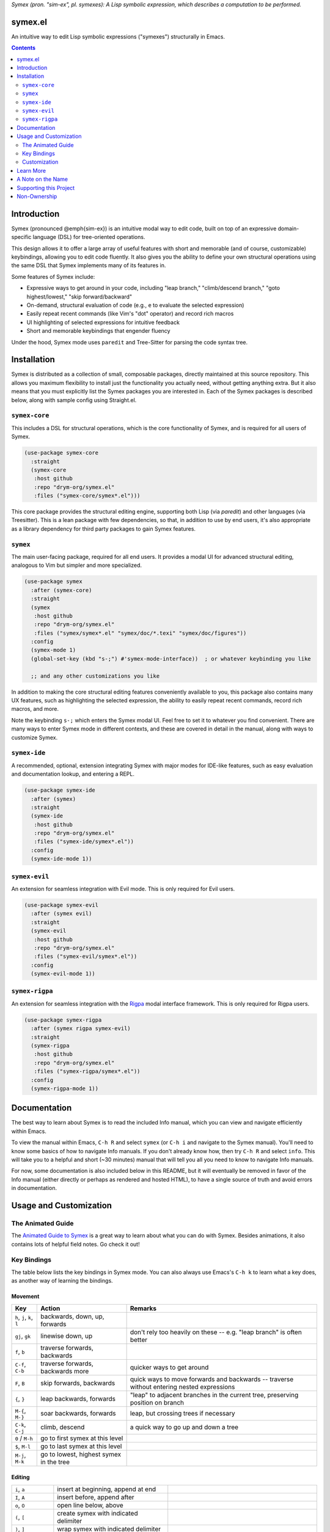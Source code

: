 .. raw:: html

  <p align="center">
    <img src="https://github.com/user-attachments/assets/5c1896bd-f3e6-49b9-b2fe-539e0b741e1a" alt="Symex logo" title="Symex logo" style="cursor:default;"/>
  </p>

*Symex (pron. "sim-ex", pl. symexes): A Lisp symbolic expression, which describes a computation to be performed.*

symex.el
========

.. image:: https://github.com/drym-org/symex.el/actions/workflows/test.yml/badge.svg
    :target: https://github.com/drym-org/symex.el/actions

An intuitive way to edit Lisp symbolic expressions ("symexes") structurally in Emacs.

.. contents:: :depth: 2

Introduction
============

Symex (pronounced @emph{sim-ex}) is an intuitive modal way to edit code, built on top of an expressive domain-specific language (DSL) for tree-oriented operations.

This design allows it to offer a large array of useful features with short and memorable (and of course, customizable) keybindings, allowing you to edit code fluently. It also gives you the ability to define your own structural operations using the same DSL that Symex implements many of its features in.

Some features of Symex include:

- Expressive ways to get around in your code, including "leap branch," "climb/descend branch," "goto highest/lowest," "skip forward/backward"
- On-demand, structural evaluation of code (e.g., ``e`` to evaluate the selected expression)
- Easily repeat recent commands (like Vim's "dot" operator) and record rich macros
- UI highlighting of selected expressions for intuitive feedback
- Short and memorable keybindings that engender fluency

Under the hood, Symex mode uses ``paredit`` and Tree-Sitter for parsing the code syntax tree.

Installation
============

Symex is distributed as a collection of small, composable packages, directly maintained at this source repository. This allows you maximum flexibility to install just the functionality you actually need, without getting anything extra. But it also means that you must explicitly list the Symex packages you are interested in. Each of the Symex packages is described below, along with sample config using Straight.el.

``symex-core``
--------------

This includes a DSL for structural operations, which is the core functionality of Symex, and is required for all users of Symex.

.. code-block:: elisp

  (use-package symex-core
    :straight
    (symex-core
     :host github
     :repo "drym-org/symex.el"
     :files ("symex-core/symex*.el")))

This core package provides the structural editing engine, supporting both Lisp (via `paredit`) and other languages (via Treesitter). This is a lean package with few dependencies, so that, in addition to use by end users, it's also appropriate as a library dependency for third party packages to gain Symex features.

``symex``
---------

The main user-facing package, required for all end users. It provides a modal UI for advanced structural editing, analogous to Vim but simpler and more specialized.

.. code-block:: elisp

  (use-package symex
    :after (symex-core)
    :straight
    (symex
     :host github
     :repo "drym-org/symex.el"
     :files ("symex/symex*.el" "symex/doc/*.texi" "symex/doc/figures"))
    :config
    (symex-mode 1)
    (global-set-key (kbd "s-;") #'symex-mode-interface))  ; or whatever keybinding you like

    ;; and any other customizations you like

In addition to making the core structural editing features conveniently available to you, this package also contains many UX features, such as highlighting the selected expression, the ability to easily repeat recent commands, record rich macros, and more.

Note the keybinding ``s-;`` which enters the Symex modal UI. Feel free to set it to whatever you find convenient. There are many ways to enter Symex mode in different contexts, and these are covered in detail in the manual, along with ways to customize Symex.

``symex-ide``
-------------

A recommended, optional, extension integrating Symex with major modes for IDE-like features, such as easy evaluation and documentation lookup, and entering a REPL.

.. code-block:: elisp

  (use-package symex-ide
    :after (symex)
    :straight
    (symex-ide
     :host github
     :repo "drym-org/symex.el"
     :files ("symex-ide/symex*.el"))
    :config
    (symex-ide-mode 1))

``symex-evil``
--------------

An extension for seamless integration with Evil mode. This is only required for Evil users.

.. code-block:: elisp

  (use-package symex-evil
    :after (symex evil)
    :straight
    (symex-evil
     :host github
     :repo "drym-org/symex.el"
     :files ("symex-evil/symex*.el"))
    :config
    (symex-evil-mode 1))

``symex-rigpa``
---------------

An extension for seamless integration with the `Rigpa <https://github.com/countvajhula/rigpa>`_ modal interface framework. This is only required for Rigpa users.

.. code-block:: elisp

  (use-package symex-rigpa
    :after (symex rigpa symex-evil)
    :straight
    (symex-rigpa
     :host github
     :repo "drym-org/symex.el"
     :files ("symex-rigpa/symex*.el"))
    :config
    (symex-rigpa-mode 1))

Documentation
=============

The best way to learn about Symex is to read the included Info manual, which you can view and navigate efficiently within Emacs.

To view the manual within Emacs, ``C-h R`` and select ``symex`` (or ``C-h i`` and navigate to the Symex manual). You'll need to know some basics of how to navigate Info manuals. If you don't already know how, then try ``C-h R`` and select ``info``. This will take you to a helpful and short (~30 minutes) manual that will tell you all you need to know to navigate Info manuals.

For now, some documentation is also included below in this README, but it will eventually be removed in favor of the Info manual (either directly or perhaps as rendered and hosted HTML), to have a single source of truth and avoid errors in documentation.

Usage and Customization
=======================

The Animated Guide
------------------

The `Animated Guide to Symex <https://countvajhula.com/2021/09/25/the-animated-guide-to-symex/>`_ is a great way to learn about what you can do with Symex. Besides animations, it also contains lots of helpful field notes. Go check it out!

Key Bindings
------------

The table below lists the key bindings in Symex mode. You can also always use Emacs's ``C-h k`` to learn what a key does, as another way of learning the bindings.

Movement
~~~~~~~~

.. list-table::
   :header-rows: 1

   * - Key
     - Action
     - Remarks

   * - ``h``, ``j``, ``k``, ``l``
     - backwards, down, up, forwards
     -

   * - ``gj``, ``gk``
     - linewise down, up
     - don't rely too heavily on these -- e.g. "leap branch" is often better

   * - ``f``, ``b``
     - traverse forwards, backwards
     -

   * - ``C-f``, ``C-b``
     - traverse forwards, backwards more
     - quicker ways to get around

   * - ``F``, ``B``
     - skip forwards, backwards
     - quick ways to move forwards and backwards -- traverse without entering nested expressions

   * - ``{``, ``}``
     - leap backwards, forwards
     - "leap" to adjacent branches in the current tree, preserving position on branch

   * - ``M-{``, ``M-}``
     - soar backwards, forwards
     - leap, but crossing trees if necessary

   * - ``C-k``, ``C-j``
     - climb, descend
     - a quick way to go up and down a tree

   * - ``0`` / ``M-h``
     - go to first symex at this level
     -

   * - ``$``, ``M-l``
     - go to last symex at this level
     -

   * - ``M-j``, ``M-k``
     - go to lowest, highest symex in the tree
     -

Editing
~~~~~~~

.. list-table::

   * - ``i``, ``a``
     - insert at beginning, append at end
     -

   * - ``I``, ``A``
     - insert before, append after
     -

   * - ``o``, ``O``
     - open line below, above
     -

   * - ``(``, ``[``
     - create symex with indicated delimiter
     -

   * - ``)``, ``]``
     - wrap symex with indicated delimiter
     -

   * - ``C-'``, ``C-,``, `````, ``C-```
     - cycle quoting, cycle unquoting, add quoting level, remove quoting level
     -

   * - ``w``, ``W``
     - wrap with parens and insert, wrap and append
     -

   * - ``x``, ``X``, ``D``
     - delete, delete backwards, delete remaining
     -

   * - ``c``, ``C``
     - change, change remaining
     -

   * - ``y``, ``Y``, ``p``, ``P``
     - yank (copy), yank remaining, paste after, paste before
     -

   * - ``C--``, ``s``
     - clear, replace/substitute
     -

   * - ``S``
     - change "surrounding" delimiter
     -

   * - ``H``, ``L``
     - move/shift symex backwards, forwards
     -

   * - ``M-H``, ``M-L``
     - move/shift symex backwards, forwards as far as possible on line or column
     - Remember that usually the Meta prefix ``M-`` means "the most" and the Shift prefix ``S-`` means an action or "to shift" in a direction

   * - ``K``
     - raise
     -

   * - ``C-S-j`` / ``C-{``, ``C-S-k`` / ``C-}``
     - emit backwards, forwards
     -

   * - ``C-S-h`` / ``C-(``, ``C-S-l`` / ``C-)``
     - capture backwards, forwards
     -

   * - ``z``, ``Z``
     - swallow head, swallow tail
     -

   * - ``|``, ``&``
     - split, join/merge
     -

   * - ``-``
     - splice
     - clip the delimiters, joining the symex to the containing expression

   * - ``>``, ``C->`` / ``C-S-o``
     - insert newline before, append newline after
     -

   * - ``<``,  ``J`` / ``C-<``
     - join with preceding line, join with next line
     -

   * - ``M-J`` / ``M-<``
     - collapse to a single line
     -

   * - ``M->``
     - unfurl across multiple lines
     -

   * - ``C-M-<``, ``C-M->``
     - collapse remaining, unfurl remaining
     -

   * - ``=``, ``<tab>``
     - tidy
     - indent and remove extraneous whitespace

   * - ``C-=``, ``C-<tab>``
     - tidy remaining
     - tidy remaining symexes at this level

   * - ``M-=`` / ``M-<tab>``
     - tidy recursively
     - tidies while traversing the symex from the highest branch to the root, for cases where a simple tidy isn't adequate

   * - ``;``, ``M-;``
     - comment out, comment out remaining
     -

Control
~~~~~~~

.. list-table::

   * - ``e``, ``E``, ``d``, ``M-e``, ``C-M-e``, ``T``
     - evaluate, evaluate remaining, evaluate definition, evaluate recursively, pretty evaluate, evaluate as "thunk"
     - ``T`` evaluates the indicated symex as if it were wrapped with parentheses, i.e. invoking it as a function, passing no arguments

   * - ``:``
     - eval-expression
     - evaluate an arbitrary expression in the minibuffer

   * - ``t``
     - switch to a scratch buffer
     -

   * - ``M``
     - display the messages buffer alongside
     -

   * - ``r``
     - go to REPL
     -

   * - ``R`` / ``X``
     - run/eval the buffer
     -

   * - ``C-;``
     - evaluate, and insert result
     -

   * - ``H-h``
     - toggle highlight
     -

   * - ``?``
     - describe / lookup documentation
     -

   * - ``<return>``
     - enter insertion state
     -

   * - ``<escape>``
     - exit
     -

Customization
-------------

Please read the manual to learn how to customize Symex.

Learn More
==========

.. raw:: html

  <p align="center">
    <img src="https://user-images.githubusercontent.com/401668/98453162-e3ca2f00-210a-11eb-8669-c1048ff4547c.jpg" width="618" height="410" alt="Symex the Squirrel" title="Symex the Squirrel" style="cursor:default;"/>
  </p>

Learn more about the implementation and see some usage examples in the video overview (given at an `Emacs SF <https://www.meetup.com/Emacs-SF/>`_ meetup in 2019):

.. raw:: html

  <p align="center">
    <a href="https://www.youtube.com/watch?v=a5s1ScTx8Zk">
      <img src="https://i.imgur.com/tk1x1p0.jpg" alt="Watch video" title="Watch video"/>
    </a>
  </p>

A Note on the Name
==================
A little while ago I was discussing Lisp syntax with `@apromessi <https://github.com/apromessi>`_:

    Me: "...And so we have these sex-puhs..."
    
    A: "Excuse me?"
    
    Me: "Oh, I mean ess expressions! It stands for symbolic expression."
    
    A: "Why not just call it sym-ex?"
    
    Me: [mindblown]
    
    A: "..."

Lisp has inherited a few oddball names from its deep prehistory, including the infamous ``car`` and ``cdr`` for the ``first`` and the ``rest`` of the `elements in a list <http://www.blogbyben.com/2011/04/best-bumper-sticker-ever.html>`_. But S-expression / sex-puh / symbolic expression are all somewhat of a mouthful too. Here are a few reasons why we might want to consider using "sym-ex" instead:

"Symbolic expression": 6 syllables, long in written form too

"S-expression": 4 syllables, I find this name confusing at least partially because it is a single-letter acronym which is unusual. In addition, it is long in written form.

"Sexpuh" / "sex-p" / "sexpr": 2 syllables, short in written form. But I mean, these are terrible.

"s-ex": Speaks for itself.

"Symex": 2 syllables, short in written form, has normal linguistic analogues like "complex/complexes," and it's fun to say! Symex also sounds like `Ibex <https://en.wikipedia.org/wiki/Ibex>`_, and that's obviously a plus.

Supporting this Project
=======================

Please make any financial contributions in one of the following ways:

- by Venmo to ``@Sid-K``
- by Paypal to skasivaj at gmail dot com

Please mention "Symex" in your message.

This project follows Attribution-Based Economics as described in `drym-org/foundation <https://github.com/drym-org/foundation>`_. Any financial contributions will be distributed to contributors and antecedents as agreed-upon in a collective process that anyone may participate in. To see the current distributions, take a look at `abe/attributions.txt <https://github.com/drym-org/symex.el/blob/main/abe/attributions.txt>`_. To see payments made into and out of the project, see the `abe <https://github.com/drym-org/symex.el/blob/main/abe/>`__ folder. If your payment is not reflected there within 3 days, or if you would prefer to, you are welcome to submit an issue or pull request to report the payment yourself -- all payments into and out of the repository are to be publicly reported (but may be anonymized if desired).

Additionally, if your voluntary payments exceed the agreed-upon "market price" of the project (see `price.txt <https://github.com/drym-org/symex.el/blob/main/abe/price.txt>`_), that additional amount will be treated as an investment, entitling you to a share in future revenues, including payments made to the project in the future or attributive revenue from other projects.

This project will distribute payments according to the ABE guidelines specified in the constitution. In particular, it may take up to 90 days to distribute the initial payments if DIA has not already been conducted for this project. After that, payments will be distributed to contributors (including investors) at each meeting of the `DIA congress <https://github.com/drym-org/dia-symex>`__ (e.g. approximately quarterly).

Non-Ownership
=============

This work is not owned by anyone. Please see the `Declaration of Non-Ownership <https://github.com/drym-org/foundation/blob/main/Declaration_of_Non_Ownership.md>`_.
